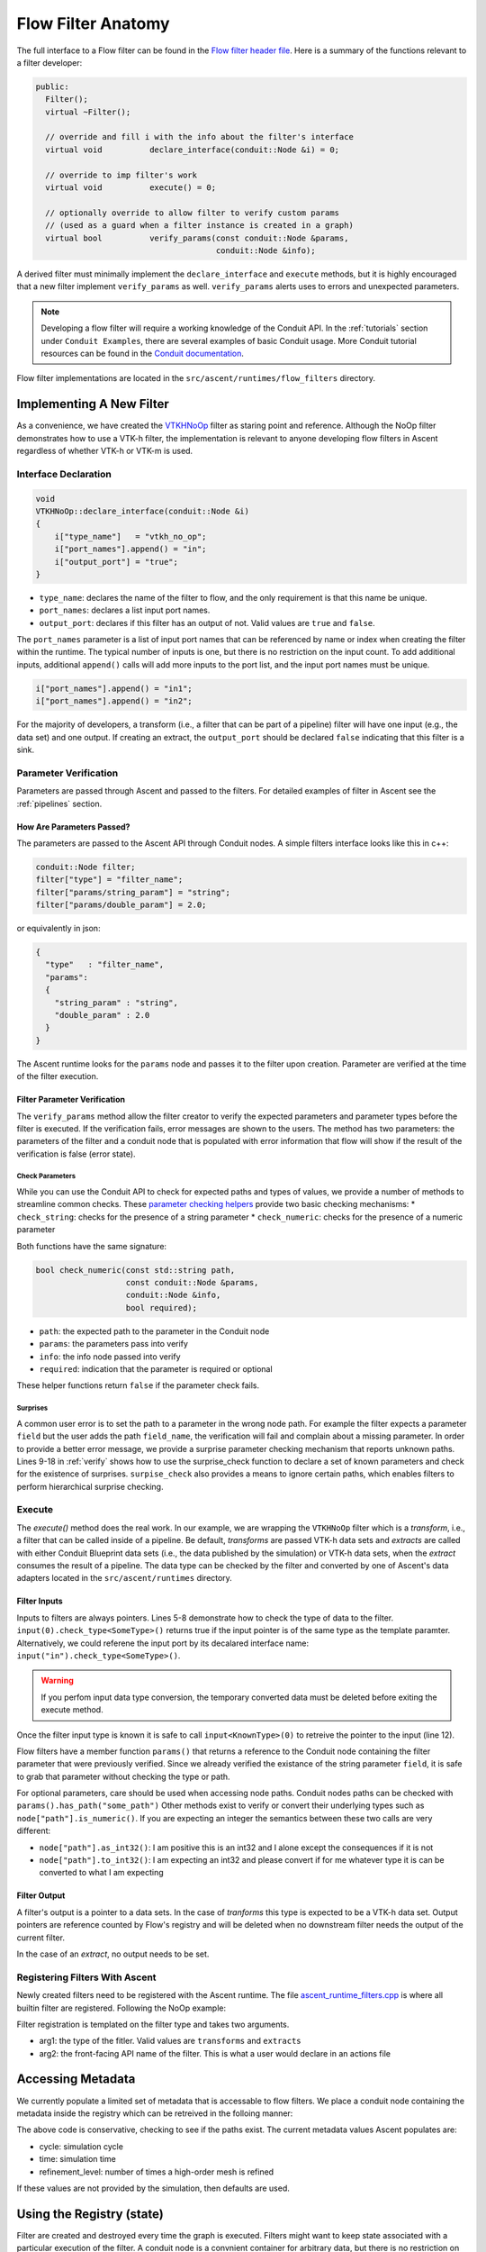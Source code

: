 .. ############################################################################
.. # Copyright (c) 2015-2019, Lawrence Livermore National Security, LLC.
.. #
.. # Produced at the Lawrence Livermore National Laboratory
.. #
.. # LLNL-CODE-716457
.. #
.. # All rights reserved.
.. #
.. # This file is part of Ascent.
.. #
.. # For details, see: http://ascent.readthedocs.io/.
.. #
.. # Please also read ascent/LICENSE
.. #
.. # Redistribution and use in source and binary forms, with or without
.. # modification, are permitted provided that the following conditions are met:
.. #
.. # * Redistributions of source code must retain the above copyright notice,
.. #   this list of conditions and the disclaimer below.
.. #
.. # * Redistributions in binary form must reproduce the above copyright notice,
.. #   this list of conditions and the disclaimer (as noted below) in the
.. #   documentation and/or other materials provided with the distribution.
.. #
.. # * Neither the name of the LLNS/LLNL nor the names of its contributors may
.. #   be used to endorse or promote products derived from this software without
.. #   specific prior written permission.
.. #
.. # THIS SOFTWARE IS PROVIDED BY THE COPYRIGHT HOLDERS AND CONTRIBUTORS "AS IS"
.. # AND ANY EXPRESS OR IMPLIED WARRANTIES, INCLUDING, BUT NOT LIMITED TO, THE
.. # IMPLIED WARRANTIES OF MERCHANTABILITY AND FITNESS FOR A PARTICULAR PURPOSE
.. # ARE DISCLAIMED. IN NO EVENT SHALL LAWRENCE LIVERMORE NATIONAL SECURITY,
.. # LLC, THE U.S. DEPARTMENT OF ENERGY OR CONTRIBUTORS BE LIABLE FOR ANY
.. # DIRECT, INDIRECT, INCIDENTAL, SPECIAL, EXEMPLARY, OR CONSEQUENTIAL
.. # DAMAGES  (INCLUDING, BUT NOT LIMITED TO, PROCUREMENT OF SUBSTITUTE GOODS
.. # OR SERVICES; LOSS OF USE, DATA, OR PROFITS; OR BUSINESS INTERRUPTION)
.. # HOWEVER CAUSED AND ON ANY THEORY OF LIABILITY, WHETHER IN CONTRACT,
.. # STRICT LIABILITY, OR TORT (INCLUDING NEGLIGENCE OR OTHERWISE) ARISING
.. # IN ANY WAY OUT OF THE USE OF THIS SOFTWARE, EVEN IF ADVISED OF THE
.. # POSSIBILITY OF SUCH DAMAGE.
.. #
.. ############################################################################


Flow Filter Anatomy
===================
The full interface to a Flow filter can be found in the
`Flow filter header file <https://github.com/Alpine-DAV/ascent/blob/develop/src/flow/flow_filter.hpp>`_.
Here is a summary of the functions relevant to a filter developer:

.. code-block:: c++

  public:
    Filter();
    virtual ~Filter();

    // override and fill i with the info about the filter's interface
    virtual void          declare_interface(conduit::Node &i) = 0;

    // override to imp filter's work
    virtual void          execute() = 0;

    // optionally override to allow filter to verify custom params
    // (used as a guard when a filter instance is created in a graph)
    virtual bool          verify_params(const conduit::Node &params,
                                        conduit::Node &info);


A derived filter must minimally implement the ``declare_interface`` and ``execute``
methods, but it is highly encouraged that a new filter implement ``verify_params``
as well. ``verify_params`` alerts uses to errors and unexpected parameters.

.. note::

    Developing a flow filter will require a working knowledge of the Conduit API.
    In the :ref:`tutorials` section under ``Conduit Examples``, there are several
    examples of basic Conduit usage. More Conduit tutorial resources can be found in the
    `Conduit documentation <https://llnl-conduit.readthedocs.io/en/latest/tutorial_cpp.html>`_.

Flow filter implementations are located in the ``src/ascent/runtimes/flow_filters`` directory.

Implementing A New Filter
-------------------------
As a convenience, we have created the
`VTKHNoOp <https://github.com/Alpine-DAV/ascent/blob/develop/src/ascent/runtimes/flow_filters/ascent_runtime_vtkh_filters.cpp>`_
filter as staring point and reference. Although the NoOp filter demonstrates how to use a
VTK-h filter, the implementation is relevant to anyone developing flow filters in Ascent
regardless of whether VTK-h or VTK-m is used.

Interface Declaration
"""""""""""""""""""""
.. code-block:: c++

    void
    VTKHNoOp::declare_interface(conduit::Node &i)
    {
        i["type_name"]   = "vtkh_no_op";
        i["port_names"].append() = "in";
        i["output_port"] = "true";
    }


* ``type_name``: declares the name of the filter to flow, and the only requirement is that this name be unique.
* ``port_names``: declares a list input port names.
* ``output_port``: declares if this filter has an output of not. Valid values are ``true`` and ``false``.

The ``port_names`` parameter is a list of input port names that can be referenced by name or index
when creating the filter within the runtime. The typical number of inputs is one, but there is no
restriction on the input count. To add additional inputs, additional ``append()`` calls will add
more inputs to the port list, and the input port names must be unique.

.. code-block:: c++

   i["port_names"].append() = "in1";
   i["port_names"].append() = "in2";


For the majority of developers, a transform (i.e., a filter that can be part of a pipeline)
filter will have one input (e.g., the data set) and one output. If creating an extract,
the ``output_port`` should be declared ``false`` indicating that this filter is a sink.

Parameter Verification
""""""""""""""""""""""
Parameters are passed through Ascent and passed to the filters. For detailed
examples of filter in Ascent see the :ref:`pipelines` section.


How Are Parameters Passed?
^^^^^^^^^^^^^^^^^^^^^^^^^^
The parameters are passed to the Ascent API through Conduit nodes. A simple filters
interface looks like this in c++:

.. code-block:: c++

    conduit::Node filter;
    filter["type"] = "filter_name";
    filter["params/string_param"] = "string";
    filter["params/double_param"] = 2.0;


or equivalently in json:

.. code-block:: json

    {
      "type"   : "filter_name",
      "params":
      {
        "string_param" : "string",
        "double_param" : 2.0
      }
    }

The Ascent runtime looks for the ``params`` node and passes it to the filter
upon creation. Parameter are verified at the time of the filter execution.

Filter Parameter Verification
^^^^^^^^^^^^^^^^^^^^^^^^^^^^^
The ``verify_params`` method allow the filter creator to verify the expected parameters
and parameter types before the filter is executed. If the verification fails, error messages
are shown to the users. The method has two parameters: the parameters of the filter and a
conduit node that is populated with error information that flow will show if the result
of the verification is false (error state).

.. code-block:: c++
    :caption: Example parameter verification
    :name: verify
    :linenos:

    bool
    VTKHNoOp::verify_params(const conduit::Node &params,
                            conduit::Node &info)
    {
        info.reset();

        bool res = check_string("field",params, info, true);

        std::vector<std::string> valid_paths;
        valid_paths.push_back("field");

        std::string surprises = surprise_check(valid_paths, params);

        if(surprises != "")
        {
          res = false;
          info["errors"].append() = surprises;
        }

        return res;
    }

Check Parameters
++++++++++++++++
While you can use the Conduit API to check for expected paths and types of values, we
provide a number of methods to streamline common checks. These
`parameter checking helpers <https://github.com/Alpine-DAV/ascent/blob/develop/src/ascent/runtimes/flow_filters/ascent_runtime_param_check.hpp>`_
provide two basic checking mechanisms:
* ``check_string``: checks for the presence of a string parameter
* ``check_numeric``: checks for the presence of a numeric parameter

Both functions have the same signature:

.. code-block:: c++

    bool check_numeric(const std::string path,
                       const conduit::Node &params,
                       conduit::Node &info,
                       bool required);

* ``path``: the expected path to the parameter in the Conduit node
* ``params``: the parameters pass into verify
* ``info``: the info node passed into verify
* ``required``: indication that the parameter is required or optional

These helper functions return ``false`` if the parameter check fails.

Surprises
+++++++++
A common user error is to set the path to a parameter in the wrong node path.
For example the filter expects a parameter ``field`` but the user
adds the path ``field_name``, the verification will fail and complain about a
missing parameter. In order to provide a better error message, we provide
a surprise parameter checking mechanism that reports unknown paths.
Lines 9-18 in :ref:`verify` shows how to use the surprise_check function to
declare a set of known parameters and check for the existence of surprises.
``surpise_check`` also provides a means to ignore certain paths, which enables
filters to perform hierarchical surprise checking.

Execute
"""""""
The `execute()` method does the real work. In our example, we are wrapping the
``VTKHNoOp`` filter which is a `transform`, i.e., a filter that can be called
inside of a pipeline. Be default, `transforms` are passed VTK-h data sets and
`extracts` are called with either Conduit Blueprint data sets (i.e., the data
published by the simulation) or VTK-h data sets, when the `extract` consumes
the result of a pipeline. The data type can be checked by the filter and converted
by one of Ascent's data adapters located in the ``src/ascent/runtimes`` directory.

.. code-block:: c++
    :caption: An example execute method
    :linenos:

    void
    VTKHNoOp::execute()
    {

        if(!input(0).check_type<vtkh::DataSet>())
        {
            ASCENT_ERROR("vtkh_no_op input must be a vtk-h dataset");
        }

        std::string field_name = params()["field"].as_string();

        vtkh::DataSet *data = input<vtkh::DataSet>(0);
        vtkh::NoOp noop;

        noop.SetInput(data);
        noop.SetField(field_name);

        noop.Update();

        vtkh::DataSet *noop_output = noop.GetOutput();

        set_output<vtkh::DataSet>(noop_output);
    }


Filter Inputs
^^^^^^^^^^^^^

Inputs to filters are always pointers.
Lines 5-8 demonstrate how to check the type of data to the filter.
``input(0).check_type<SomeType>()`` returns true if the input pointer
is of the same type as the template paramter. Alternatively, we could
referene the input port by its decalared interface name:
``input("in").check_type<SomeType>()``.

.. warning::
    If you perfom input data type conversion, the temporary converted
    data must be deleted before exiting the execute method.

Once the filter input type is known it is safe to call ``input<KnownType>(0)``
to retreive the pointer to the input (line 12).

Flow filters have a member function ``params()`` that returns a reference
to the Conduit node containing the filter parameter that were previously
verified. Since we already verified the existance of the string parameter
``field``, it is safe to grab that parameter without checking the type or
path.


For optional parameters, care should be used when accessing node paths.
Conduit nodes paths can be checked with ``params().has_path("some_path")``
Other methods exist to verify or convert their underlying types such as
``node["path"].is_numeric()``. If you are expecting an integer the semantics
between these two calls are very different:

* ``node["path"].as_int32()``: I am positive this is an int32 and I alone
  except the consequences if it is not
* ``node["path"].to_int32()``: I am expecting an int32 and please convert if for me
  whatever type it is can be converted to what I am expecting

Filter Output
^^^^^^^^^^^^^
A filter's output is a pointer to a data sets. In the case of `tranforms` this type is
expected to be a VTK-h data set. Output pointers are reference counted by Flow's registry
and will be deleted when no downstream filter needs the output of the current filter.

In the case of an `extract`, no output needs to be set.

Registering Filters With Ascent
"""""""""""""""""""""""""""""""
Newly created filters need to be registered with the Ascent runtime.
The file
`ascent_runtime_filters.cpp <https://github.com/Alpine-DAV/ascent/blob/develop/src/ascent/runtimes/flow_filters/ascent_runtime_filters.cpp>`_
is where all builtin filter are registered. Following the NoOp example:

.. code-block:: c++
    :caption: Ascent runtime filter registration

    AscentRuntime::register_filter_type<VTKHNoOp>("transforms","noop");

Filter registration is templated on the filter type and takes two arguments.

* arg1: the type of the fitler. Valid values are ``transforms`` and ``extracts``
* arg2: the front-facing API name of the filter. This is what a user would declare in an actions file

Accessing Metadata
------------------
We currently populate a limited set of metadata that is accessable to flow filters.
We place a conduit node containing the metadata inside the registry which can be
retreived in the folloing manner:

.. code-block:: c++
    :caption: Accessing the regsitry metadata inside a flow filter

    conduit::Node * meta = graph().workspace().registry().fetch<Node>("metadata");
    int cycle = -1;
    float time = -1.f;
    if(meta->has_path("cycle"))
    {
      cycle = (*meta)["cycle"].to_int32();
    }
    if(meta->has_path("time"))
    {
       time = (*meta)["time"].to_int32();
    }

The above code is conservative, checking to see if the paths exist. The current metadata values
Ascent populates are:

* cycle: simulation cycle
* time: simulation time
* refinement_level: number of times a high-order mesh is refined

If these values are not provided by the simulation, then defaults are used.

Using the Registry (state)
--------------------------
Filter are created and destroyed every time the graph is executed. Filters might
want to keep state associated with a particular execution of the filter. A conduit node
is a convnient container for arbitrary data, but there is no restriction on the type
of data that can go inside the registry.

.. code-block:: c++
    :caption: Accessing the regsitry metadata inside a flow filter

    conduit::Node *my_state_data = new conduit::Node();
    // insert some data to the node

    // adding the  node to the registry
    graph().workspace().registry().add<conduit::Node>("my_state", my_state_data, 1);

    // check for existance and retreive
    if(graph().workspace().registry().has_entry("my_state"))
    {
      conduit::Node *data = graph().workspace().registry().fetch<conduit::Node>("my_state"))
      // do more stuff
    }

Data kept in the registry will be destroyed when Ascent is torn down, but will persist otherwise.
A problem that arises is how to tell different invocations of the same filter apart, since
a filter can be called an arbitry number of times every time ascent is executed. The Ascent
runtime gives unique names to filters that can be accessed by a filter member function
``this->detailed_name()``. One possible solution is to use this name to differentiate
filter invocations. This approach is reasonable if the actions remain the same throughout
the simulation, but if they might change, all bets are off.

.. note::
    Advanced support of registry and workspace usage is only supported through
    the Ascent developers platinum support contract, which can be purchased with the tears
    of a baby unicorn. Alternatively, you are encouraged to look at the flow source code, unit tests,
    and ask questions.

Using MPI Inside Ascent
-----------------------

Ascent creates two separate libraries for MPI and non-MPI (i.e., serial).
In order to maintain the same interface for both version of the library, ``MPI_Comm`` handles
are represented by integers and are converted to the MPI implementations underlying representation
by using the ``MPI_Comm_f2c`` function.

Code containing calls to MPI are protected by the define ``ASCENT_MPI_ENABLED`` and calls to MPI API calls
must be guarded inside the code. In Ascent, the MPI comm handle is stored in and can be
retrieved from the ``flow::Workspace`` which is accessible from inside a flow filter.

.. code-block:: c++
    :caption: Example of code inside a filter that retreives the MPI comm handle from the workspace

    #ifdef ASCENT_MPI_ENABLED
      int comm_id = flow::Workspace::default_mpi_comm();
      MPI_Comm mpi_comm = MPI_Comm_f2c(comm_id);
      int rank;
      MPI_Comm_rank(comm, &rank);
    #endif


